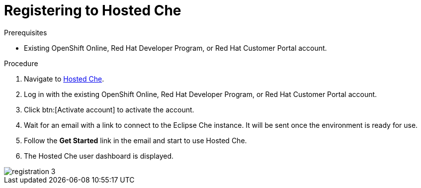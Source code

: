 [id="registering_to_hosted_che_{context}"]
= Registering to Hosted Che

.Prerequisites

* Existing OpenShift{nbsp}Online, Red{nbsp}Hat{nbsp}Developer{nbsp}Program, or Red{nbsp}Hat{nbsp}Customer{nbsp}Portal account.

.Procedure

. Navigate to link:https://che.openshift.io/[Hosted Che].

. Log in with the existing OpenShift{nbsp}Online, Red{nbsp}Hat{nbsp}Developer{nbsp}Program, or Red{nbsp}Hat{nbsp}Customer{nbsp}Portal account.

. Click btn:[Activate account] to activate the account.

. Wait for an email with a link to connect to the Eclipse{nbsp}Che instance. It will be sent once the environment is ready for use.

. Follow the *Get Started* link in the email and start to use Hosted{nbsp}Che.

. The Hosted{nbsp}Che user dashboard is displayed.

image::hosted-che/registration-3.png[]
